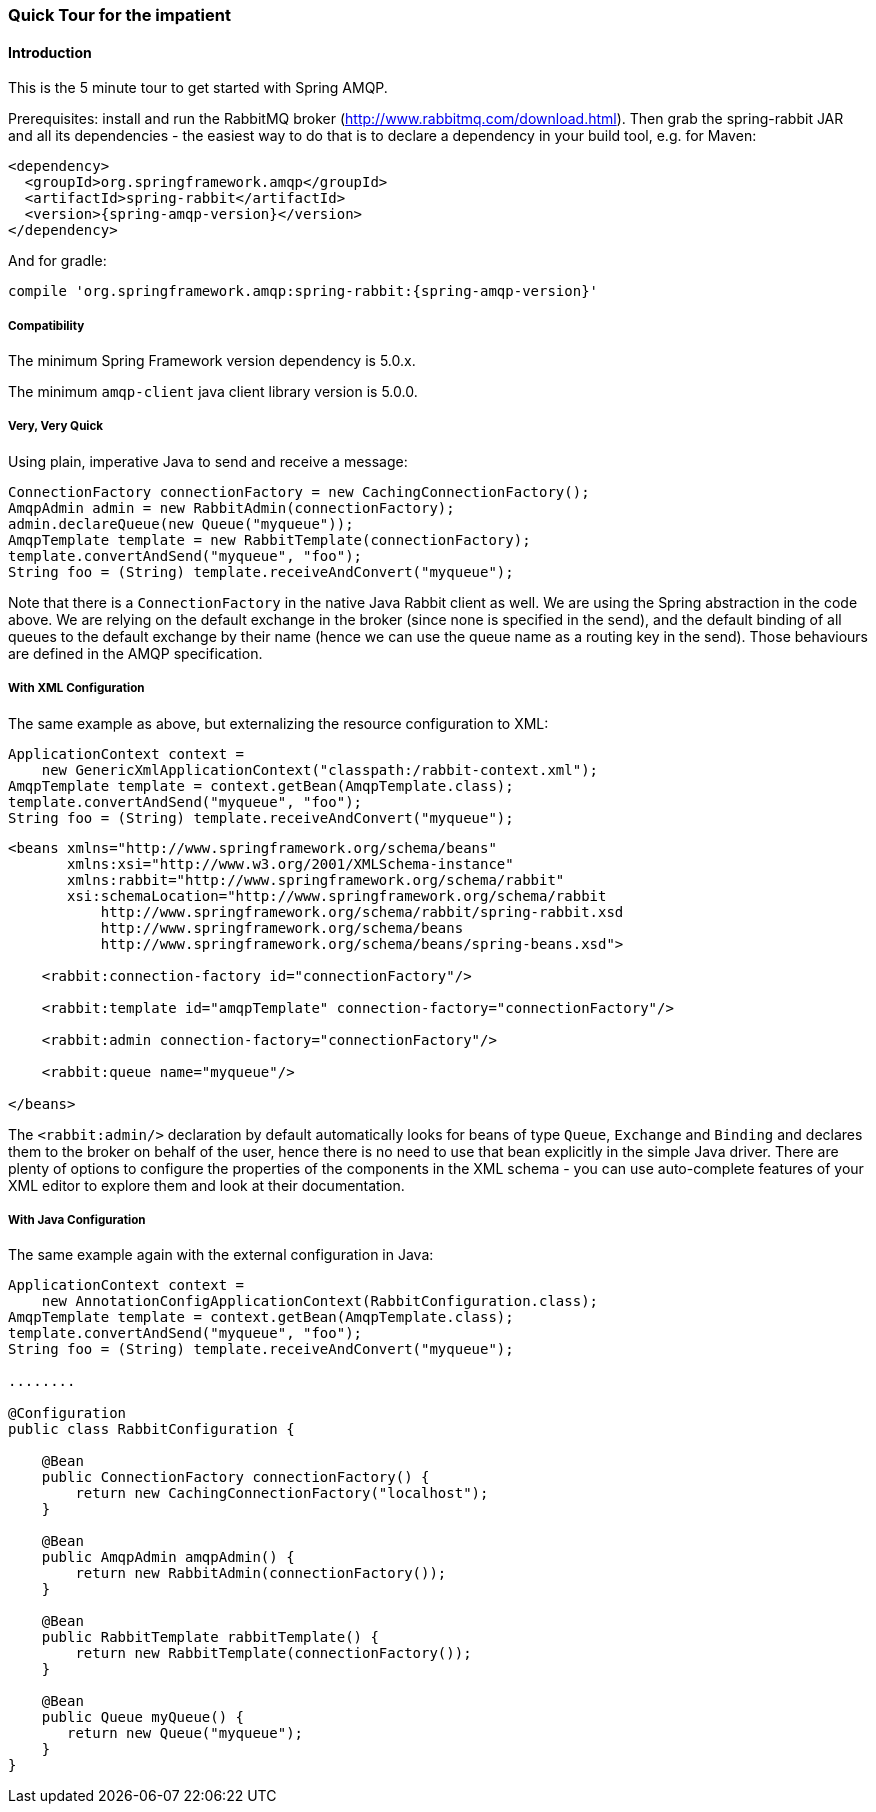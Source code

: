 [[quick-tour]]
=== Quick Tour for the impatient

==== Introduction

This is the 5 minute tour to get started with Spring AMQP.

Prerequisites: install and run the RabbitMQ broker (http://www.rabbitmq.com/download.html[http://www.rabbitmq.com/download.html]).
Then grab the spring-rabbit JAR and all its dependencies - the easiest way to do that is to declare a dependency in your build tool, e.g.
for Maven:

[source,xml,subs="+attributes"]
----
<dependency>
  <groupId>org.springframework.amqp</groupId>
  <artifactId>spring-rabbit</artifactId>
  <version>{spring-amqp-version}</version>
</dependency>
----

And for gradle:

[source,groovy,subs="+attributes"]
----
compile 'org.springframework.amqp:spring-rabbit:{spring-amqp-version}'
----

[[compatibility]]
===== Compatibility

The minimum Spring Framework version dependency is 5.0.x.

The minimum `amqp-client` java client library version is 5.0.0.

===== Very, Very Quick

Using plain, imperative Java to send and receive a message:

[source,java]
----
ConnectionFactory connectionFactory = new CachingConnectionFactory();
AmqpAdmin admin = new RabbitAdmin(connectionFactory);
admin.declareQueue(new Queue("myqueue"));
AmqpTemplate template = new RabbitTemplate(connectionFactory);
template.convertAndSend("myqueue", "foo");
String foo = (String) template.receiveAndConvert("myqueue");
----

Note that there is a `ConnectionFactory` in the native Java Rabbit client as well.
We are using the Spring abstraction in the code above.
We are relying on the default exchange in the broker (since none is specified in the send), and the default binding of all queues to the default exchange by their name (hence we can use the queue name as a routing key in the send).
Those behaviours are defined in the AMQP specification.

===== With XML Configuration

The same example as above, but externalizing the resource configuration to XML:

[source,java]
----
ApplicationContext context =
    new GenericXmlApplicationContext("classpath:/rabbit-context.xml");
AmqpTemplate template = context.getBean(AmqpTemplate.class);
template.convertAndSend("myqueue", "foo");
String foo = (String) template.receiveAndConvert("myqueue");
----

[source,xml]
----
<beans xmlns="http://www.springframework.org/schema/beans"
       xmlns:xsi="http://www.w3.org/2001/XMLSchema-instance"
       xmlns:rabbit="http://www.springframework.org/schema/rabbit"
       xsi:schemaLocation="http://www.springframework.org/schema/rabbit
           http://www.springframework.org/schema/rabbit/spring-rabbit.xsd
           http://www.springframework.org/schema/beans
           http://www.springframework.org/schema/beans/spring-beans.xsd">

    <rabbit:connection-factory id="connectionFactory"/>

    <rabbit:template id="amqpTemplate" connection-factory="connectionFactory"/>

    <rabbit:admin connection-factory="connectionFactory"/>

    <rabbit:queue name="myqueue"/>

</beans>
----

The `<rabbit:admin/>` declaration by default automatically looks for beans of type `Queue`, `Exchange` and `Binding` and declares them to the broker on behalf of the user, hence there is no need to use that bean explicitly in the simple Java driver.
There are plenty of options to configure the properties of the components in the XML schema - you can use auto-complete features of your XML editor to explore them and look at their documentation.

===== With Java Configuration

The same example again with the external configuration in Java:

[source,java]
----
ApplicationContext context =
    new AnnotationConfigApplicationContext(RabbitConfiguration.class);
AmqpTemplate template = context.getBean(AmqpTemplate.class);
template.convertAndSend("myqueue", "foo");
String foo = (String) template.receiveAndConvert("myqueue");

........

@Configuration
public class RabbitConfiguration {

    @Bean
    public ConnectionFactory connectionFactory() {
        return new CachingConnectionFactory("localhost");
    }

    @Bean
    public AmqpAdmin amqpAdmin() {
        return new RabbitAdmin(connectionFactory());
    }

    @Bean
    public RabbitTemplate rabbitTemplate() {
        return new RabbitTemplate(connectionFactory());
    }

    @Bean
    public Queue myQueue() {
       return new Queue("myqueue");
    }
}
----
